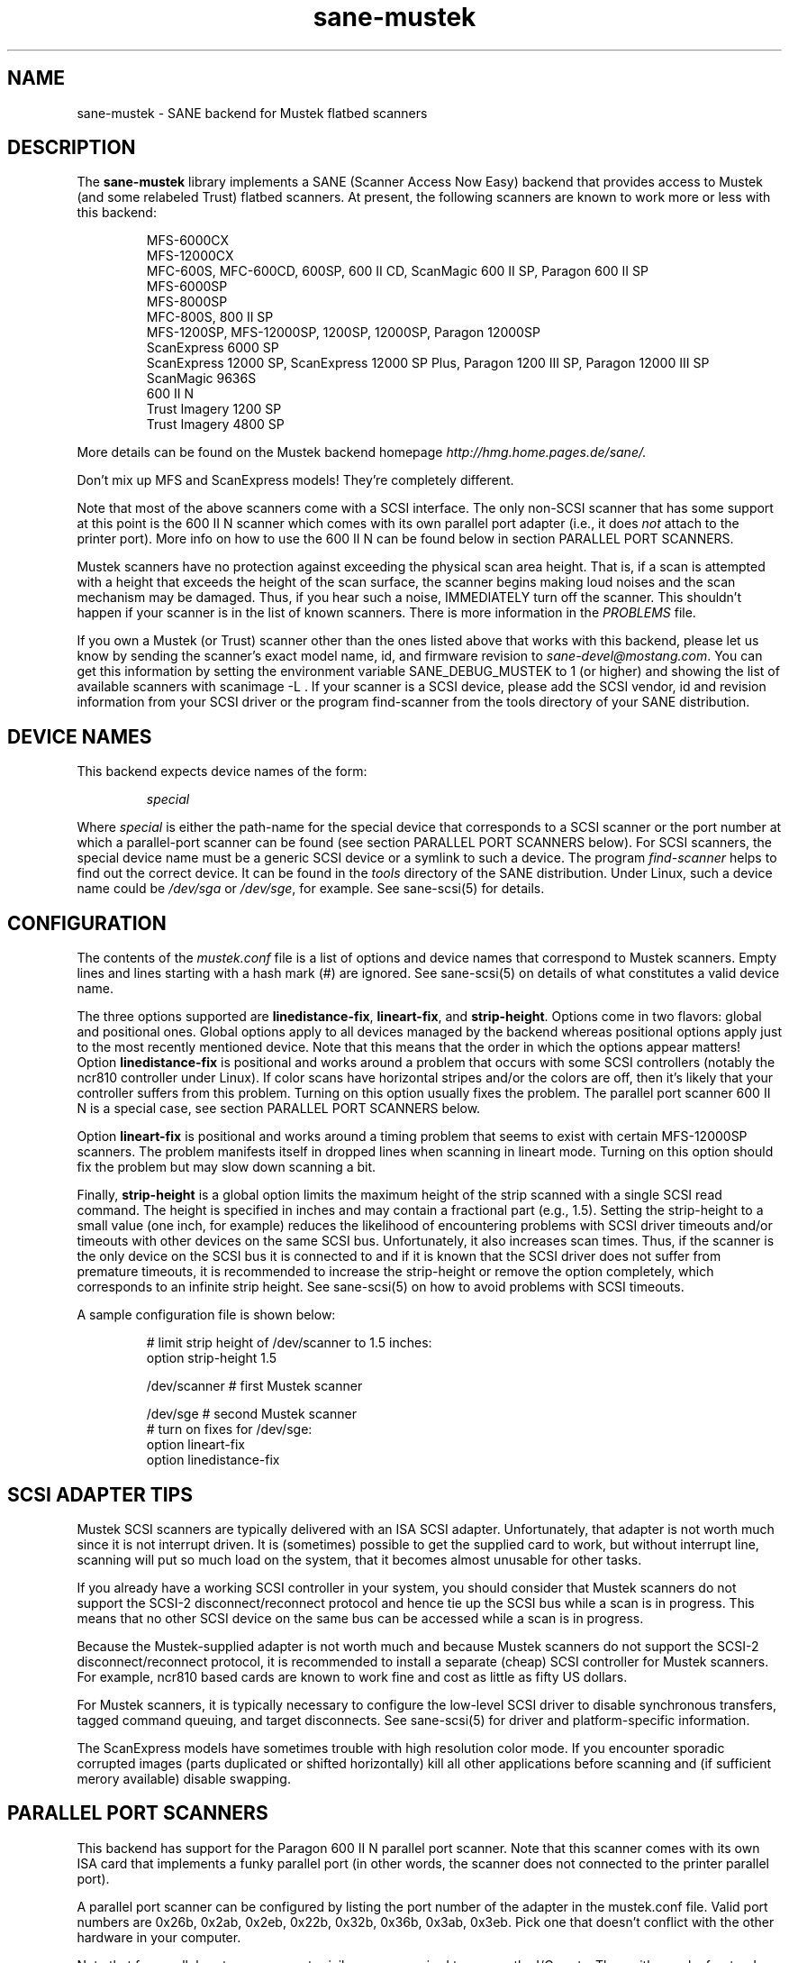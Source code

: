 .TH sane-mustek 5 "12 March 2000"
.IX sane-mustek
.SH NAME
sane-mustek - SANE backend for Mustek flatbed scanners
.SH DESCRIPTION
The
.B sane-mustek
library implements a SANE (Scanner Access Now Easy) backend that
provides access to Mustek (and some relabeled Trust) flatbed scanners.
At present, the following scanners are known to work more or less with
this backend:
.PP
.RS
MFS-6000CX
.br
MFS-12000CX
.br
MFC-600S, MFC-600CD, 600SP, 600 II CD, ScanMagic 600 II SP, Paragon 600 II SP
.br
MFS-6000SP
.br
MFS-8000SP
.br
MFC-800S, 800 II SP
.br
MFS-1200SP, MFS-12000SP, 1200SP, 12000SP, Paragon 12000SP
.br
ScanExpress 6000 SP
.br
ScanExpress 12000 SP, ScanExpress 12000 SP Plus, Paragon 1200 III SP,
Paragon 12000 III SP
.br
ScanMagic 9636S
.br
600 II N
.br
Trust Imagery 1200 SP
.br
Trust Imagery 4800 SP
.br
.RE
.PP
More details can be found on the Mustek backend homepage 
.IR http://hmg.home.pages.de/sane/.
.PP
Don't mix up MFS and ScanExpress models! They're completely different.
.PP
Note that most of the above scanners come with a SCSI interface.  The
only non-SCSI scanner that has some support at this point is the 600
II N scanner which comes with its own parallel port adapter (i.e., it
does
.I not
attach to the printer port).  More info on how to use the 600 II N can
be found below in section PARALLEL PORT SCANNERS.
.PP
Mustek scanners have no protection against exceeding the physical scan
area height.  That is, if a scan is attempted with a height that
exceeds the height of the scan surface, the scanner begins making loud
noises and the scan mechanism may be damaged.  Thus, if you hear such
a noise, IMMEDIATELY turn off the scanner. This shouldn't happen if
your scanner is in the list of known scanners. There is more
information in the
.IR PROBLEMS
file.
.PP
If you own a Mustek (or Trust) scanner other than the ones listed
above that works with this backend, please let us know by sending the
scanner's exact model name, id, and firmware revision to
.IR sane\-devel@mostang.com .
You can get this information by setting the environment variable
SANE_DEBUG_MUSTEK to 1 (or higher) and showing the list of available
scanners with scanimage \-L .  If your scanner is a SCSI device,
please add the SCSI vendor, id and revision information from your SCSI
driver or the program find-scanner from the tools directory of your
SANE distribution.

.SH "DEVICE NAMES"
This backend expects device names of the form:
.PP
.RS
.I special
.RE
.PP
Where
.I special
is either the path-name for the special device that corresponds to a
SCSI scanner or the port number at which a parallel-port scanner can
be found (see section PARALLEL PORT SCANNERS below).  For SCSI
scanners, the special device name must be a generic SCSI device or a
symlink to such a device.  The program 
.IR find-scanner 
helps to find out the correct device. It can be found in the
.IR tools
directory of the SANE distribution. Under Linux, such a device name
could be
.I /dev/sga
or
.IR /dev/sge ,
for example.  See sane-scsi(5) for details.
.SH CONFIGURATION
The contents of the
.I mustek.conf
file is a list of options and device names that correspond to Mustek
scanners.  Empty lines and lines starting with a hash mark (#) are
ignored.  See sane-scsi(5) on details of what constitutes a valid
device name.
.PP
The three options supported are
.BR linedistance-fix ,
.BR lineart-fix ,
and
.BR strip-height .
Options come in two flavors: global and positional ones.  Global
options apply to all devices managed by the backend whereas positional
options apply just to the most recently mentioned device.  Note that
this means that the order in which the options appear matters!
Option
.B linedistance-fix
is positional and works around a problem that occurs with some SCSI
controllers (notably the ncr810 controller under Linux).  If color
scans have horizontal stripes and/or the colors are off, then it's
likely that your controller suffers from this problem.  Turning on
this option usually fixes the problem. The parallel port scanner 600
II N is a special case, see section PARALLEL PORT SCANNERS below.

Option
.B lineart-fix
is positional and works around a timing problem that seems to exist
with certain MFS-12000SP scanners.  The problem manifests itself in
dropped lines when scanning in lineart mode.  Turning on this option
should fix the problem but may slow down scanning a bit.

Finally,
.B strip-height
is a global option limits the maximum height of the strip scanned with
a single SCSI read command.  The height is specified in inches and may
contain a fractional part (e.g., 1.5).  Setting the strip-height to a
small value (one inch, for example) reduces the likelihood of
encountering problems with SCSI driver timeouts and/or timeouts with
other devices on the same SCSI bus.  Unfortunately, it also increases
scan times.  Thus, if the scanner is the only device on the SCSI bus
it is connected to and if it is known that the SCSI driver does not
suffer from premature timeouts, it is recommended to increase the
strip-height or remove the option completely, which corresponds to an
infinite strip height.  See sane-scsi(5) on how to avoid problems with
SCSI timeouts.
.PP
A sample configuration file is shown below:
.PP
.RS
# limit strip height of /dev/scanner to 1.5 inches:
.br
option strip-height 1.5
.br

.br
/dev/scanner    # first Mustek scanner

.br
/dev/sge        # second Mustek scanner
.br
  # turn on fixes for /dev/sge:
.br
  option lineart-fix
.br
  option linedistance-fix
.RE

.SH SCSI ADAPTER TIPS
Mustek SCSI scanners are typically delivered with an ISA SCSI adapter.
Unfortunately, that adapter is not worth much since it is not
interrupt driven.  It is (sometimes) possible to get the supplied card
to work, but without interrupt line, scanning will put so much load on
the system, that it becomes almost unusable for other tasks.
.PP
If you already have a working SCSI controller in your system, you
should consider that Mustek scanners do not support the SCSI-2
disconnect/reconnect protocol and hence tie up the SCSI bus while a
scan is in progress.  This means that no other SCSI device on the same
bus can be accessed while a scan is in progress.
.PP
Because the Mustek-supplied adapter is not worth much and because
Mustek scanners do not support the SCSI-2 disconnect/reconnect
protocol, it is recommended to install a separate (cheap) SCSI
controller for Mustek scanners.  For example, ncr810 based cards are
known to work fine and cost as little as fifty US dollars.
.PP
For Mustek scanners, it is typically necessary to configure the
low-level SCSI driver to disable synchronous transfers, tagged command
queuing, and target disconnects.  See sane\-scsi(5) for driver and
platform-specific information.
.PP
The ScanExpress models have sometimes trouble with high resolution
color mode. If you encounter sporadic corrupted images (parts duplicated
or shifted horizontally) kill all other applications before scanning
and (if sufficient merory available) disable swapping. 
.SH PARALLEL PORT SCANNERS
This backend has support for the Paragon 600 II N parallel port
scanner.  Note that this scanner comes with its own ISA card that
implements a funky parallel port (in other words, the scanner does not
connected to the printer parallel port).
.PP
A parallel port scanner can be configured by listing the port number
of the adapter in the mustek.conf file.  Valid port numbers are 0x26b,
0x2ab, 0x2eb, 0x22b, 0x32b, 0x36b, 0x3ab, 0x3eb.  Pick one that
doesn't conflict with the other hardware in your computer.
.PP
Note that for parallel port scanners root privileges are required to
access the I/O ports.  Thus, either make frontends such as
scanimage(1) and xscanimage(1) setuid root (generally not recommended
for saftey reasons) or, alternatively, access this backend through the
network daemon saned(1). On systems which support this feature, the
scanner can be accessed through 
.IR /dev/port.
Don't forget to adjust the permissions for /dev/port.
.PP
If your images have horizontal stripes in color mode, check option
linedistance-fix (see above). Apply this option for a scanner with
firmware version 2.00 and disable it for version 1.01. Please contact
the mailing list 
.IR sane\-devel@mostang.com 
if you have a 600 II N with a different firmware version.
.PP
Also note that after a while of no activity, some scanners themself (not
the SANE backend) turns off their CCFL lamps. This shutdown is not always
perfect with the result that the lamp sometimes continues to glow
dimly at one end. This doesn't appear to be dangerous since as soon as
you use the scanner again, the lamp turns back on to the normal high
brightness. However, the first image scanned after such a shutdown may
have stripes and appear to be over-exposed.  When this happens, just
take another scan, and the image will be fine.
.SH FILES
.TP
.I @CONFIGDIR@/mustek.conf
The backend configuration file (see also description of
.B SANE_CONFIG_DIR
below).
.TP
.I @LIBDIR@/libsane-mustek.a
The static library implementing this backend.
.TP
.I @LIBDIR@/libsane-mustek.so
The shared library implementing this backend (present on systems that
support dynamic loading).
.SH ENVIRONMENT
.TP
.B SANE_CONFIG_DIR
This environment variable specifies the list of directories that may
contain the configuration file.  Under UNIX, the directories are
separated by a colon (`:'), under OS/2, they are separated by a
semi-colon (`;').  If this variable is not set, the configuration file
is searched in two default directories: first, the current working
directory (".") and then in @CONFIGDIR@.  If the value of the
environment variable ends with the directory separator character, then
the default directories are searched after the explicitly specified
directories.  For example, setting
.B SANE_CONFIG_DIR
to "/tmp/config:" would result in directories "tmp/config", ".", and
"@CONFIGDIR@" being searched (in this order).
.TP
.B SANE_DEBUG_MUSTEK
If the library was compiled with debug support enabled, this
environment variable controls the debug level for this backend.  E.g.,
a value of 128 requests all debug output to be printed.  Smaller
levels reduce verbosity.
.SH "SEE ALSO"
sane\-scsi(5)
.SH AUTHOR
David Mosberger and Andreas Czechanowski, SE extensions Andreas
Bolsch, various bug fixes Henning Meier-Geinitz
.SH BUGS
Transparency adapter and automatic document feeder support is severly
lacking (due to absence of equipment to test this with).

There seems to be a performance bug that makes scanning on (some)
three-pass scanner slower than necessary. High resolution with
ScanExpress is rather slow, they suffer from a very small internal
buffer.

The linedistance correction for the 600 II N isn't perfect, some
garbage at the beginning and the end of the image remains.

More detailed bug information is available at the Mustek backend
homepage
.IR http://hmg.home.pages.de/sane/ .

